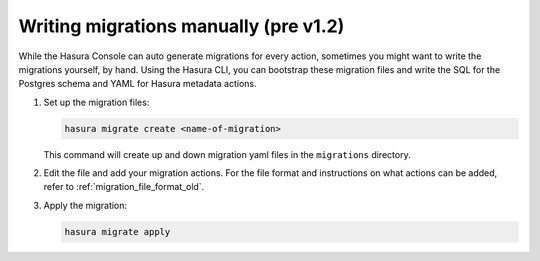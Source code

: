 .. meta::
   :description: Write manual migrations for Hasura GraphQL engine
   :keywords: hasura, docs, migration, manual

.. _manual_migrations_old:

Writing migrations manually (pre v1.2)
======================================

.. contents:: Table of contents
  :backlinks: none
  :depth: 1
  :local:

While the Hasura Console can auto generate migrations for every action,
sometimes you might want to write the migrations yourself, by hand. Using the
Hasura CLI, you can bootstrap these migration files and write the SQL for the
Postgres schema and YAML for Hasura metadata actions.

#. Set up the migration files:

   .. code-block:: bash

      hasura migrate create <name-of-migration>

   This command will create up and down migration yaml files in the
   ``migrations`` directory.

#. Edit the file and add your migration actions. For the file format and
   instructions on what actions can be added, refer to
   :ref:`migration_file_format_old`.

#. Apply the migration:

   .. code-block:: bash

      hasura migrate apply

